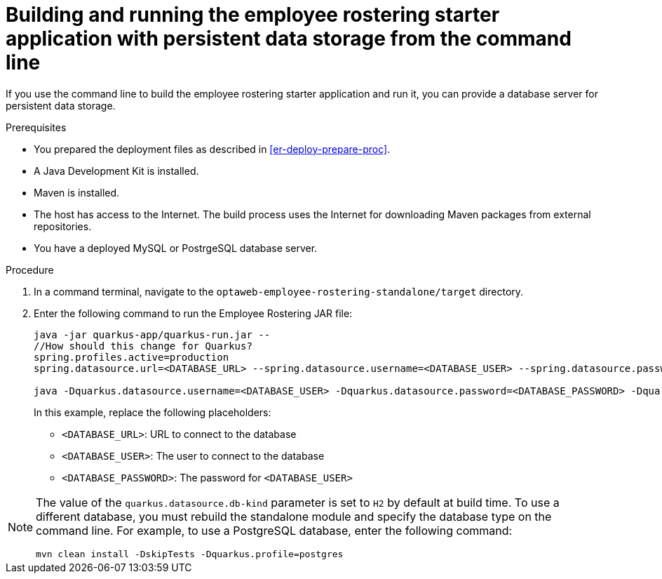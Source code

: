 [id='optashift-ER-building-commandline-db-proc']
= Building and running the employee rostering starter application with persistent data storage from the command line

If you use the command line to build the employee rostering starter application and run it, you can provide a database server for persistent data storage.

.Prerequisites
* You prepared the deployment files as described in <<er-deploy-prepare-proc>>.
* A Java Development Kit is installed.
* Maven is installed.
* The host has access to the Internet. The build process uses the Internet for downloading Maven packages from external repositories.
* You have a deployed MySQL or PostrgeSQL database server.


.Procedure
. In a command terminal, navigate to the `optaweb-employee-rostering-standalone/target` directory.
. Enter the following command to run the Employee Rostering JAR file:
+
[source,bash]
----
java -jar quarkus-app/quarkus-run.jar --
//How should this change for Quarkus?
spring.profiles.active=production
spring.datasource.url=<DATABASE_URL> --spring.datasource.username=<DATABASE_USER> --spring.datasource.password=<DATABASE_PASSWORD>

java -Dquarkus.datasource.username=<DATABASE_USER> -Dquarkus.datasource.password=<DATABASE_PASSWORD> -Dquarkus.datasource.jdbc.url=<DATABASE_URL> -jar optaweb-employee-rostering-standalone/target/quarkus-app/quarkus-run.jar
----
+
In this example, replace the following placeholders:

* `<DATABASE_URL>`: URL to connect to the database
* `<DATABASE_USER>`: The user to connect to the database
* `<DATABASE_PASSWORD>`: The password for `<DATABASE_USER>`

[NOTE]
======
The value of the `quarkus.datasource.db-kind` parameter is set to `H2` by default at build time. To use a different database, you must rebuild the standalone module and specify the database type on the command line. For example, to use a PostgreSQL database, enter the following command:

`mvn clean install -DskipTests -Dquarkus.profile=postgres`

======

